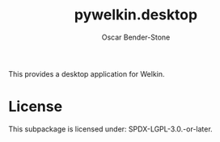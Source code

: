 #+title: pywelkin.desktop
#+author: Oscar Bender-Stone
#+startup: nofold

This provides a desktop application for Welkin.

* License

This subpackage is licensed under: SPDX-LGPL-3.0.-or-later.
